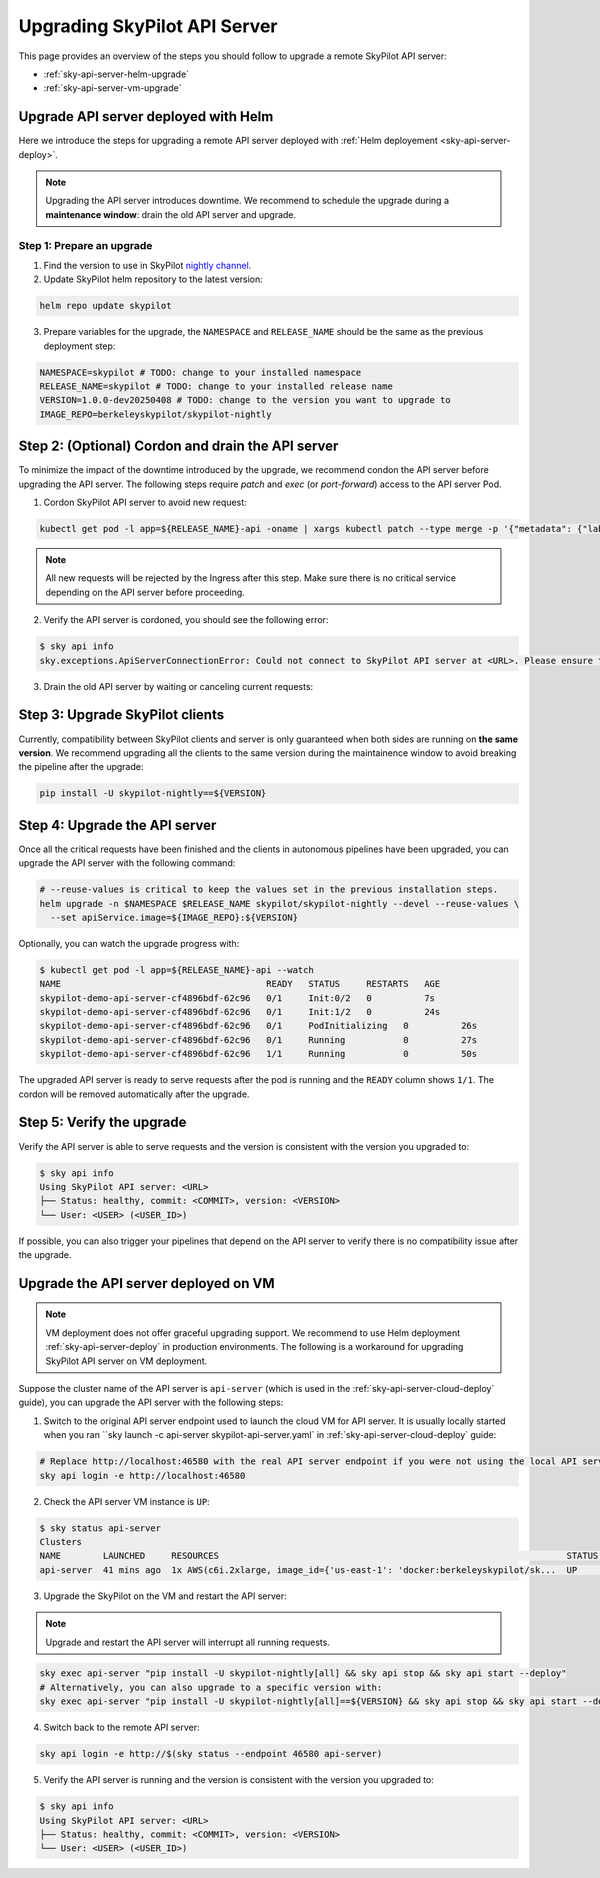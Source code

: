 .. _sky-api-server-upgrade:

Upgrading SkyPilot API Server
=============================

This page provides an overview of the steps you should follow to upgrade a remote SkyPilot API server:

* :ref:`sky-api-server-helm-upgrade`
* :ref:`sky-api-server-vm-upgrade`

.. _sky-api-server-helm-upgrade:

Upgrade API server deployed with Helm
-----------------------------------------

Here we introduce the steps for upgrading a remote API server deployed with :ref:`Helm deployement <sky-api-server-deploy>`.

.. note::

    Upgrading the API server introduces downtime. We recommend to schedule the upgrade during a **maintenance window**: drain the old API server and upgrade.

Step 1: Prepare an upgrade
~~~~~~~~~~~~~~~~~~~~~~~~~~~~

1. Find the version to use in SkyPilot `nightly channel <https://pypi.org/project/skypilot-nightly/#history>`_.
2. Update SkyPilot helm repository to the latest version:

.. code-block:: bash

    helm repo update skypilot

3. Prepare variables for the upgrade, the ``NAMESPACE`` and ``RELEASE_NAME`` should be the same as the previous deployment step:

.. code-block:: bash

    NAMESPACE=skypilot # TODO: change to your installed namespace
    RELEASE_NAME=skypilot # TODO: change to your installed release name
    VERSION=1.0.0-dev20250408 # TODO: change to the version you want to upgrade to
    IMAGE_REPO=berkeleyskypilot/skypilot-nightly

Step 2: (Optional) Cordon and drain the API server
-----------------------------

To minimize the impact of the downtime introduced by the upgrade, we recommend condon the API server before upgrading the API server. The following steps require `patch` and `exec` (or `port-forward`) access to the API server Pod.

1. Cordon SkyPilot API server to avoid new request:

.. code-block:: bash

    kubectl get pod -l app=${RELEASE_NAME}-api -oname | xargs kubectl patch --type merge -p '{"metadata": {"labels": {"skypilot.co/ready": null}}}'
    
.. note::
    All new requests will be rejected by the Ingress after this step. Make sure there is no critical service depending on the API server before proceeding.

2. Verify the API server is cordoned, you should see the following error:

.. code-block:: console

    $ sky api info
    sky.exceptions.ApiServerConnectionError: Could not connect to SkyPilot API server at <URL>. Please ensure that the server is running. Try: curl <URL>

.. dropdown:: Resolve cordon failure for early 0.8.0 nightly release

    If you are upgrading from early 0.8.0 nightly release that does not support cordoning (``sky api info`` will succeed), you can manually enable cordon support by running:

    .. code-block:: bash

        kubectl patch service ${RELEASE_NAME}-api-service -p '{"spec":{"selector":{"skypilot.co/ready":"true"}}}'
    
    After the patch, verify the API server is cordoned again.

3. Drain the old API server by waiting or canceling current requests:

.. tab-set::

    .. tab-item:: Inspecting requests

        You can inspect the status of requests by running:

        .. code-block:: console

            $ kubectl get po -l app=${RELEASE_NAME}-api -oname | xargs -I {} kubectl exec {} -c skypilot-api -- sky api status
            sky api status
            ID                                    User             Name        Created         Status
            942f6ab3-f5b6-4a50-acd6-0e8ad64a3ec2  <USER>           sky.launch  a few secs ago  PENDING
            8c5f19ca-513c-4068-b9c9-d4b7728f46fb  <USER>           sky.logs    26 secs ago     RUNNING
            skypilot-status-refresh-daemon        skypilot-system  sky.status  25 mins ago     RUNNING

        .. note::

            The `skypilot-status-refresh-daemon` is a background process managed by API server that can be safely interrupted.
    
    .. tab-item:: Canceling requests

        You can cancel less critical requests by running:

        .. code-block:: console

            $ kubectl get po -l app=${RELEASE_NAME}-api -oname | xargs -I {} kubectl exec {} -c skypilot-api -- sky api cancel ${ID}

.. dropdown:: Using port-forward to access the API server

    If you do not have `exec` access to the API server Pod, you can also use `port-forward` to access the api status:

    .. code-block:: console

        $ kubectl get po -l app=${RELEASE_NAME}-api -oname | xargs -I {} kubectl port-forward {} 46580:46580 > /tmp/port-forward.log 2>&1 &
        $ PORT_FORWARD_PID=$!
        $ sky api login -e http://127.0.0.1:46580
        # Polling the status
        $ sky api status
        # Cancel less critical requests if needed
        $ sky api cancel ${ID}
        # Stop the port-forward after you are satisfied with the status
        $ kill $PORT_FORWARD_PID

Step 3: Upgrade SkyPilot clients
--------------------------------

Currently, compatibility between SkyPilot clients and server is only guaranteed when both sides are running on **the same version**. We recommend upgrading all the clients to the same version during the maintainence window to avoid breaking the pipeline after the upgrade:

.. code-block:: bash

    pip install -U skypilot-nightly==${VERSION}

Step 4: Upgrade the API server
------------------------------

Once all the critical requests have been finished and the clients in autonomous pipelines have been upgraded, you can upgrade the API server with the following command:

.. code-block:: bash

    # --reuse-values is critical to keep the values set in the previous installation steps.
    helm upgrade -n $NAMESPACE $RELEASE_NAME skypilot/skypilot-nightly --devel --reuse-values \
      --set apiService.image=${IMAGE_REPO}:${VERSION}

Optionally, you can watch the upgrade progress with:

.. code-block:: console

    $ kubectl get pod -l app=${RELEASE_NAME}-api --watch
    NAME                                       READY   STATUS     RESTARTS   AGE
    skypilot-demo-api-server-cf4896bdf-62c96   0/1     Init:0/2   0          7s
    skypilot-demo-api-server-cf4896bdf-62c96   0/1     Init:1/2   0          24s
    skypilot-demo-api-server-cf4896bdf-62c96   0/1     PodInitializing   0          26s
    skypilot-demo-api-server-cf4896bdf-62c96   0/1     Running           0          27s
    skypilot-demo-api-server-cf4896bdf-62c96   1/1     Running           0          50s

The upgraded API server is ready to serve requests after the pod is running and the ``READY`` column shows ``1/1``. The cordon will be removed automatically after the upgrade.

Step 5: Verify the upgrade
--------------------------

Verify the API server is able to serve requests and the version is consistent with the version you upgraded to:

.. code-block:: console

    $ sky api info
    Using SkyPilot API server: <URL>
    ├── Status: healthy, commit: <COMMIT>, version: <VERSION>
    └── User: <USER> (<USER_ID>)

If possible, you can also trigger your pipelines that depend on the API server to verify there is no compatibility issue after the upgrade.

.. _sky-api-server-vm-upgrade:

Upgrade the API server deployed on VM
-------------------------------------

.. note::

    VM deployment does not offer graceful upgrading support. We recommend to use Helm deployment :ref:`sky-api-server-deploy` in production environments. The following is a workaround for upgrading SkyPilot API server on VM deployment.

Suppose the cluster name of the API server is ``api-server`` (which is used in the :ref:`sky-api-server-cloud-deploy` guide), you can upgrade the API server with the following steps:

1. Switch to the original API server endpoint used to launch the cloud VM for API server. It is usually locally started when you ran ``sky launch -c api-server skypilot-api-server.yaml` in :ref:`sky-api-server-cloud-deploy` guide:

.. code-block:: bash

    # Replace http://localhost:46580 with the real API server endpoint if you were not using the local API server to launch the API server VM instance.
    sky api login -e http://localhost:46580

2. Check the API server VM instance is ``UP``:

.. code-block:: console

    $ sky status api-server
    Clusters
    NAME        LAUNCHED     RESOURCES                                                                  STATUS  AUTOSTOP  COMMAND
    api-server  41 mins ago  1x AWS(c6i.2xlarge, image_id={'us-east-1': 'docker:berkeleyskypilot/sk...  UP      -         sky exec api-server pip i...

3. Upgrade the SkyPilot on the VM and restart the API server:

.. note::

    Upgrade and restart the API server will interrupt all running requests.

.. code-block:: bash

    sky exec api-server "pip install -U skypilot-nightly[all] && sky api stop && sky api start --deploy"
    # Alternatively, you can also upgrade to a specific version with:
    sky exec api-server "pip install -U skypilot-nightly[all]==${VERSION} && sky api stop && sky api start --deploy"

4. Switch back to the remote API server:

.. code-block:: bash

    sky api login -e http://$(sky status --endpoint 46580 api-server)

5. Verify the API server is running and the version is consistent with the version you upgraded to:

.. code-block:: console

    $ sky api info
    Using SkyPilot API server: <URL>
    ├── Status: healthy, commit: <COMMIT>, version: <VERSION>
    └── User: <USER> (<USER_ID>)
